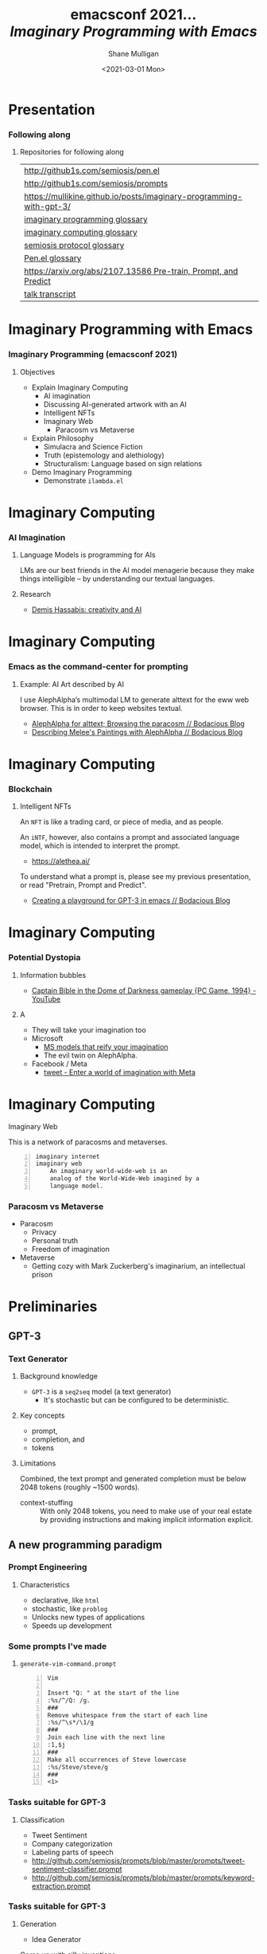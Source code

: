 #+MACRO: NEWLINE @@latex:\\@@ @@html:<br>@@ @@ascii:|@@

#+BEGIN_COMMENT
https://oeis.org/wiki/List_of_LaTeX_mathematical_symbols

Relation symbols
http://garsia.math.yorku.ca/MPWP/LATEXmath/node8.html


https://tex.stackexchange.com/questions/327844/real-number-symbol-r-not-working/327847
\newcommand{\R}{\mathbb{R}}

@@latex:\includegraphics{/home/shane/dump/home/shane/notes/uni/cosc/420_Neural Networks_S1/research/case-for-learned-index-structures/frontpage.png}@@
#+END_COMMENT

#+TITLE:     emacsconf 2021... {{{NEWLINE}}} /*Imaginary Programming with Emacs*/ {{{NEWLINE}}}
#+AUTHOR:    Shane Mulligan {{{NEWLINE}}}
#+EMAIL:     mullikine@gmail.com
#+DATE:      <2021-03-01 Mon>
#+DESCRIPTION:
#+KEYWORDS:
#+LANGUAGE:  en
# #+OPTIONS:   H:3 num:t toc:t \n:nil @:t ::t |:t ^:t -:t f:t *:t <:t
#+OPTIONS:   H:3 num:t toc:nil \n:nil @:t ::t |:t ^:t -:t f:t *:t <:t
#+OPTIONS:   TeX:t LaTeX:t skip:nil d:nil todo:t pri:nil tags:not-in-toc
#+INFOJS_OPT: view:nil toc:nil ltoc:t mouse:underline buttons:0 path:https://orgmode.org/org-info.js
#+EXPORT_SELECT_TAGS: export
#+EXPORT_EXCLUDE_TAGS: noexport
#+LINK_UP:
#+LINK_HOME:

#+HTML_DOCTYPE: <!DOCTYPE html>
#+HTML_HEAD: <link href="http://fonts.googleapis.com/css?family=Roboto+Slab:400,700|Inconsolata:400,700" rel="stylesheet" type="text/css" />
#+HTML_HEAD: <link href="css/style.css" rel="stylesheet" type="text/css" />

# #+INCLUDE: "beamer-config.org"

#+BEAMER_THEME: Rochester [height=20pt]

#+ATTR_LATEX: :center nil

* Presentation
*** Following along
**** Repositories for following along
#+latex: {\tiny
| http://github1s.com/semiosis/pen.el                                 |
| http://github1s.com/semiosis/prompts                                |
| https://mullikine.github.io/posts/imaginary-programming-with-gpt-3/ |
| [[http://github.com/semiosis/glossaries-gh/blob/master/imaginary-programming.txt][imaginary programming glossary]]                                      |
| [[http://github.com/semiosis/glossaries-gh/blob/master/imaginary-computing.txt][imaginary computing glossary]]                                        |
| [[http://github.com/semiosis/glossaries-gh/blob/master/semiosis-protocol.txt][semiosis protocol glossary]]                                          |
| [[http://github.com/semiosis/glossaries-gh/blob/master/pen.el.txt][Pen.el glossary]]                                                     |
| [[https://arxiv.org/abs/2107.13586][https://arxiv.org/abs/2107.13586 Pre-train, Prompt, and Predict]]     |
| [[http://github1s.com/mullikine/imaginary-programming-transcript-emacsconf-2021][talk transcript]]                                                     |
#+latex: }

* Imaginary Programming with Emacs
*** Imaginary Programming (emacsconf 2021)
**** Objectives
- Explain Imaginary Computing
  - AI imagination
  - Discussing AI-generated artwork with an AI
  - Intelligent NFTs
  - Imaginary Web
    - Paracosm vs Metaverse
- Explain Philosophy
  - Simulacra and Science Fiction
  - Truth (epistemology and alethiology)
  - Structuralism: Language based on sign relations
- Demo Imaginary Programming
  - Demonstrate =ilambda.el=

* Imaginary Computing
*** AI Imagination
**** Language Models is programming for AIs
LMs are our best friends in the AI model
menagerie because they make things
intelligible -- by understanding our textual
languages.

**** Research
- [[https://www.youtube.com/watch?v=d-bvsJWmqlc][Demis Hassabis: creativity and AI]]

* Imaginary Computing
*** Emacs as the command-center for prompting
**** Example: AI Art described by AI
I use AlephAlpha’s multimodal LM to generate
alttext for the eww web browser. This is in
order to keep websites textual.

- [[https://mullikine.github.io/posts/alephalpha-for-alttext/][AlephAlpha for alttext; Browsing the paracosm // Bodacious Blog]]
- [[https://mullikine.github.io/posts/describing-melee-s-paintings-with-alephalpha/][Describing Melee's Paintings with AlephAlpha // Bodacious Blog]]

* Imaginary Computing
*** Blockchain
**** Intelligent NFTs
An =NFT= is like a trading card, or piece of media, and as people.

An =iNTF=, however, also contains a prompt and associated language model, which is intended to interpret the prompt.
- https://alethea.ai/

To understand what a prompt is, please see my
previous presentation, or read "Pretrain,
Prompt and Predict".

- [[https://mullikine.github.io/posts/creating-a-playground-for-gpt-3-in-emacs/][Creating a playground for GPT-3 in emacs // Bodacious Blog]]

* Imaginary Computing
*** Potential Dystopia
**** Information bubbles
- [[https://www.youtube.com/watch?v=Ut7JlPeGNyM][Captain Bible in the Dome of Darkness gameplay {PC Game, 1994} - YouTube]]

**** A 
- They will take your imagination too
- Microsoft
  - [[https://www.marktechpost.com/2021/11/06/microsoft-ai-introduces-turing-bletchley-a-2-5-billion-parameter-universal-image-language-representation-model-t-uilr/][MS models that reify your imagination]]
  - The evil twin on AlephAlpha.
- Facebook / Meta
  - [[https://twitter.com/Meta/status/1456269728687689738?ref_src=twsrc%5Egoogle%7Ctwcamp%5Eserp%7Ctwgr%5Etweet][tweet - Enter a world of imagination with Meta]]

* Imaginary Computing
**** Imaginary Web
This is a network of paracosms and metaverses.

 #+BEGIN_SRC text -n :async :results verbatim code
   imaginary internet
   imaginary web
       An imaginary world-wide-web is an
       analog of the World-Wide-Web imagined by a
       language model.
 #+END_SRC

*** Paracosm vs Metaverse
- Paracosm
  - Privacy
  - Personal truth
  - Freedom of imagination
- Metaverse
  - Getting cozy with Mark Zuckerberg's imaginarium, an intellectual prison

* Preliminaries
** GPT-3
*** Text Generator
**** Background knowledge
#+latex: {\footnotesize
- =GPT-3= is a =seq2seq= model (a text generator)
  - It's stochastic but can be configured to be deterministic.
#+latex: }

**** Key concepts
#+latex: {\footnotesize
- prompt,
- completion, and
- tokens
#+latex: }

**** Limitations
#+latex: {\footnotesize
Combined, the text prompt and generated
completion must be below 2048 tokens (roughly
~1500 words).

+ context-stuffing :: With only 2048 tokens, you need to make
      use of your real estate by providing
      instructions and making implicit
      information explicit.
#+latex: }

** A new programming paradigm
*** Prompt Engineering
**** Characteristics
#+latex: {\footnotesize
- declarative, like =html=
- stochastic, like =problog=
- Unlocks new types of applications
- Speeds up development
#+latex: }

*** Some prompts I've made
**** =generate-vim-command.prompt=
#+latex: {\footnotesize
#+BEGIN_SRC text -n :async :results verbatim code
  Vim

  Insert "Q: " at the start of the line
  :%s/^/Q: /g.
  ###
  Remove whitespace from the start of each line
  :%s/^\s*/\1/g
  ###
  Join each line with the next line
  :1,$j
  ###
  Make all occurrences of Steve lowercase
  :%s/Steve/steve/g
  ###
  <1>
#+END_SRC
#+latex: }

*** Tasks suitable for GPT-3
**** Classification
- Tweet Sentiment
- Company categorization
- Labeling parts of speech

#+latex: {\footnotesize
- http://github.com/semiosis/prompts/blob/master/prompts/tweet-sentiment-classifier.prompt
- http://github.com/semiosis/prompts/blob/master/prompts/keyword-extraction.prompt
#+latex: }

*** Tasks suitable for GPT-3
**** Generation
- Idea Generator

Come up with silly inventions.

[[./silly-inventions.png]]

*** Tasks suitable for GPT-3
**** Conversation
- Q&A agent
- Sarcastic chatbot

#+latex: {\footnotesize
http://github.com/semiosis/prompts/blob/master/prompts/sarcastic-response.prompt
#+latex: }

*** Design patterns
Taken from Prompt Design 101.

These are manual techniques which should be
encoded in a DSL when generating prompts.

**** 1. Reflective description of the task
State what the prompt does at the start.

At the start of the example we state in plain
language what the classifier does:

#+BEGIN_SRC text -n :async :results verbatim code
  This is a tweet sentiment classifier.
#+END_SRC

By stating this up front, it helps the API
understand much more quickly what the goal of
the response is supposed to be and you’ll end
needing to provide fewer examples.

*** Design patterns
Taken from Prompt Design 101.

These are manual techniques which should be
encoded in a DSL when generating prompts.

**** 2. Use separators between examples

Example: =###=.

You can use other characters or line breaks,
but =###= works pretty consistently and is
also an easy to use stop sequence.

Whatever separator you use, make sure that
it’s clear to the API where an example starts
and stops.

*** Design patterns
Taken from Prompt Design 101.

These are manual techniques which should be
encoded in a DSL when generating prompts.

**** 3. Mutiplexer Part 1
Make a prompt more efficient / cheaper.

Design it to generate multiple results from
one API call.

#+latex: {\tiny
#+BEGIN_SRC text -n :async :results verbatim code
This is a tweet sentiment classifier
Tweet: "I loved the new Batman movie!"
Sentiment: Positive
###
Tweet: "I hate it when my phone battery dies"
Sentiment: Negative
###
Tweet: "My day has been 👍"
Sentiment: Positive
###
Tweet: "This is the link to the article"
Sentiment: Neutral
###
Tweet text
#+END_SRC

#+latex: }

*** Design patterns
Taken from Prompt Design 101.

These are manual techniques which should be
encoded in a DSL when generating prompts.

**** 3. Mulitplexer Part 2
#+latex: {\tiny
#+BEGIN_SRC text -n :async :results verbatim code
1. "I loved the new Batman movie!"
2. "I hate it when my phone battery dies"
3. "My day has been 👍"
4. "This is the link to the article"
5. "This new music video blew my mind"

Tweet sentiment ratings:
1: Positive
2: Negative
3: Positive
4: Neutral
5: Positive

###
Tweet text
#+END_SRC
#+latex: }

*** Design patterns
Taken from Prompt Design 101.

These are manual techniques which should be
encoded in a DSL when generating prompts.

**** 3. Multiplexer Part 3
#+latex: {\footnotesize
#+BEGIN_SRC text -n :async :results verbatim code
"I can't stand homework"
"This sucks. I'm bored 😠"
"I can't wait for Halloween!!!"
"My cat is adorable ❤️❤️"
"I hate chocolate"
Tweet sentiment ratings:
1.
#+END_SRC
#+latex: }

*** Techniques
**** Query Reformulation
https://www.sciencedirect.com/topics/computer-science/query-reformulation

You can improve the quality of the responses
by making a longer more diverse list in your
prompt.

One way to do that is to start off with one
example, let the API generate more and select
the ones that you like best and add them to
the list.

A few more high-quality variations can
dramatically improve the quality of the
responses.

* Explanations
** Using =pen.el=
*** =pen.el=
**** =pen.el=: Prompt Engineering in emacs

#+latex: {\footnotesize
=pen.el= facilitates the creation,
development, discovery and usage of prompts to
a Language Model such as GPT-3.

- Create elisp functions based on GPT-3 prompts
- Chain GPT-3 queries together using keyboard macros and functions
- Interactively query, generate and transfrom both prose and code
- Use GPT-3 as a search engine within emacs
#+latex: }

** Using =pen.el=
*** =pen.el=
**** =pen.el= modes Part 1
#+latex: {\footnotesize
_*Prompt-Engineering Minor Mode*_

=prompt-engineering-mode= is a global minor
mode for emacs that provides keybindings for
creating and executing prompts generally
across emacs.

_*Prompt Description Major Mode*_

=prompt-description-mode= is a major mode for
editing =.prompt= files.

The =.prompt= file format is based on YAML and
an associated schema, which defines the keys
which are expected.
#+latex: }

** Using =pen.el=
*** =pen.el=
**** =pen.el= modes Part 2
#+latex: {\footnotesize
_*Pen Messenger Minor Mode*_

=pen-messenger-mode= is a minor mode for
enhancing an emacs-based messenger client with
GPT-3 capabilities, such as emoji generation.

_*Pen Conversation Mode*_

=prompt-conversation-mode= is a major mode designed to facilitate
ongoing conversation with a prompt-based GPT-3 chatbot.

_*GPT-3 Training Mode*_

The goal of this mode is to facilitate the
workflow of training on OpenAI's API.
#+latex: }

*** Prompt YAML format Part 1
**** =meeting-bullets-to-summary.prompt=
#+BEGIN_SRC yaml -n :async :results verbatim code
  title: "meeting bullet points to summary"
  prompt: |+
      Convert my short hand into a first-hand
      account of the meeting:
  
      <1>
  
      Summary:
  engine: "davinci-instruct-beta"
  temperature: 0.7
  max-tokens: 60
#+END_SRC

*** Prompt YAML format Part 2
**** =meeting-bullets-to-summary.prompt=
#+BEGIN_SRC yaml -n :async :results verbatim code
  top-p: 1
  frequency-penalty: 0.0
  presence-penalty: 0.0
  best-of: 1
  stop-sequences:
  - "\n\n"
  conversation-mode: no
  stitch-max: 0
#+END_SRC

+ stitch-max :: Keep stitching together until reaching this limit.
                This allows a full response for answers which may need n*max-tokens to reach the stop-sequence.

*** Prompt YAML format: Part 3
**** =meeting-bullets-to-summary.prompt=
#+BEGIN_SRC yaml -n :async :results verbatim code
  vars:
  - "notes"
  examples:
  - |+
      Tom: Profits up 50%
      Jane: New servers are online
      Kjel: Need more time to fix software
      Jane: Happy to help
      Parkman: Beta testing almost done
#+END_SRC

* =semiosis=
** =pen.el=
*** =Prompts as functions=
**** =pen-generate-prompt-functions=
Generate prompt functions for the files in the
prompts directory Function names are prefixed
with =pen-pf-= for easy searching.

http://github.com/semiosis/prompts

** =examplary=
*** =examplary=: examples as functions
An example-oriented DSL that can be used to
construct and compose NLP tasks.

Why is a DSL needed for this? Just to make the
code a little more terse.

**** Regex
https://github.com/pemistahl/grex

#+latex: {\footnotesize
#+BEGIN_SRC clojure -n :i clj :async :results verbatim code
  (def regex
    "example 1\nexample2" "^example [12]$"
    "example 2\nexample3" "^example [23]$"
    "pi4\npi5" "^pi[45]$")
#+END_SRC
#+latex: }

*** =examplary=: examples as functions
**** Analogy
#+latex: {\footnotesize
#+BEGIN_SRC clojure -n :i clj :async :results verbatim code
  (def analogy
    ;; Each line is a training example.
    "NNs" "NNs are like genetic algorithms in
    that both are systems that learn from
    experience"
    "Social media" "Social media is like a
    market in that both are systems that
    coordinate the actions of many
    individuals.")

  (def field
    "chemistry" "study of chemicals"
    "biology" "study of living things")
#+END_SRC
#+latex: }

* Demonstrations
*** Something funny
**** Vexate a simple instruction
[[./complicate.png]]

*** Something funny
**** How to crack an egg
[[./crack-an-egg.png]]

*** Create a prompt
**** Ask the audience
- What type of text to generate
  - Could be code, prose, etc.

* Appendix
** Additional reading
*** Tutorials
**** Ruby
#+latex: {\footnotesize
https://www.twilio.com/blog/generating-cooking-recipes-openai-gpt3-ruby
#+latex: }